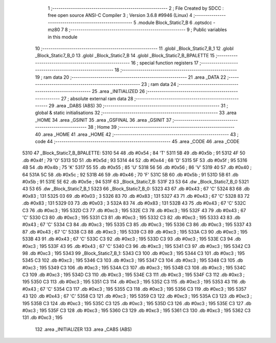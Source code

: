                               1 ;--------------------------------------------------------
                              2 ; File Created by SDCC : free open source ANSI-C Compiler
                              3 ; Version 3.6.8 #9946 (Linux)
                              4 ;--------------------------------------------------------
                              5 	.module Block_Static7_B
                              6 	.optsdcc -mz80
                              7 	
                              8 ;--------------------------------------------------------
                              9 ; Public variables in this module
                             10 ;--------------------------------------------------------
                             11 	.globl _Block_Static7_B_1
                             12 	.globl _Block_Static7_B_0
                             13 	.globl _Block_Static7_B
                             14 	.globl _Block_Static7_B_BPALETTE
                             15 ;--------------------------------------------------------
                             16 ; special function registers
                             17 ;--------------------------------------------------------
                             18 ;--------------------------------------------------------
                             19 ; ram data
                             20 ;--------------------------------------------------------
                             21 	.area _DATA
                             22 ;--------------------------------------------------------
                             23 ; ram data
                             24 ;--------------------------------------------------------
                             25 	.area _INITIALIZED
                             26 ;--------------------------------------------------------
                             27 ; absolute external ram data
                             28 ;--------------------------------------------------------
                             29 	.area _DABS (ABS)
                             30 ;--------------------------------------------------------
                             31 ; global & static initialisations
                             32 ;--------------------------------------------------------
                             33 	.area _HOME
                             34 	.area _GSINIT
                             35 	.area _GSFINAL
                             36 	.area _GSINIT
                             37 ;--------------------------------------------------------
                             38 ; Home
                             39 ;--------------------------------------------------------
                             40 	.area _HOME
                             41 	.area _HOME
                             42 ;--------------------------------------------------------
                             43 ; code
                             44 ;--------------------------------------------------------
                             45 	.area _CODE
                             46 	.area _CODE
   5310                      47 _Block_Static7_B_BPALETTE:
   5310 54                   48 	.db #0x54	; 84	'T'
   5311 5B                   49 	.db #0x5b	; 91
   5312 4F                   50 	.db #0x4f	; 79	'O'
   5313 5D                   51 	.db #0x5d	; 93
   5314 44                   52 	.db #0x44	; 68	'D'
   5315 5F                   53 	.db #0x5f	; 95
   5316 4B                   54 	.db #0x4b	; 75	'K'
   5317 55                   55 	.db #0x55	; 85	'U'
   5318 56                   56 	.db #0x56	; 86	'V'
   5319 40                   57 	.db #0x40	; 64
   531A 5C                   58 	.db #0x5c	; 92
   531B 46                   59 	.db #0x46	; 70	'F'
   531C 5B                   60 	.db #0x5b	; 91
   531D 5B                   61 	.db #0x5b	; 91
   531E 5E                   62 	.db #0x5e	; 94
   531F                      63 _Block_Static7_B:
   531F 23 53                64 	.dw _Block_Static7_B_0
   5321 43 53                65 	.dw _Block_Static7_B_1
   5323                      66 _Block_Static7_B_0:
   5323 43                   67 	.db #0x43	; 67	'C'
   5324 83                   68 	.db #0x83	; 131
   5325 03                   69 	.db #0x03	; 3
   5326 83                   70 	.db #0x83	; 131
   5327 43                   71 	.db #0x43	; 67	'C'
   5328 83                   72 	.db #0x83	; 131
   5329 03                   73 	.db #0x03	; 3
   532A 83                   74 	.db #0x83	; 131
   532B 43                   75 	.db #0x43	; 67	'C'
   532C C3                   76 	.db #0xc3	; 195
   532D C3                   77 	.db #0xc3	; 195
   532E C3                   78 	.db #0xc3	; 195
   532F 43                   79 	.db #0x43	; 67	'C'
   5330 C3                   80 	.db #0xc3	; 195
   5331 C3                   81 	.db #0xc3	; 195
   5332 C3                   82 	.db #0xc3	; 195
   5333 43                   83 	.db #0x43	; 67	'C'
   5334 C3                   84 	.db #0xc3	; 195
   5335 C3                   85 	.db #0xc3	; 195
   5336 C3                   86 	.db #0xc3	; 195
   5337 43                   87 	.db #0x43	; 67	'C'
   5338 C3                   88 	.db #0xc3	; 195
   5339 C3                   89 	.db #0xc3	; 195
   533A C3                   90 	.db #0xc3	; 195
   533B 43                   91 	.db #0x43	; 67	'C'
   533C C3                   92 	.db #0xc3	; 195
   533D C3                   93 	.db #0xc3	; 195
   533E C3                   94 	.db #0xc3	; 195
   533F 43                   95 	.db #0x43	; 67	'C'
   5340 C3                   96 	.db #0xc3	; 195
   5341 C3                   97 	.db #0xc3	; 195
   5342 C3                   98 	.db #0xc3	; 195
   5343                      99 _Block_Static7_B_1:
   5343 C3                  100 	.db #0xc3	; 195
   5344 C3                  101 	.db #0xc3	; 195
   5345 C3                  102 	.db #0xc3	; 195
   5346 C3                  103 	.db #0xc3	; 195
   5347 C3                  104 	.db #0xc3	; 195
   5348 C3                  105 	.db #0xc3	; 195
   5349 C3                  106 	.db #0xc3	; 195
   534A C3                  107 	.db #0xc3	; 195
   534B C3                  108 	.db #0xc3	; 195
   534C C3                  109 	.db #0xc3	; 195
   534D C3                  110 	.db #0xc3	; 195
   534E C3                  111 	.db #0xc3	; 195
   534F C3                  112 	.db #0xc3	; 195
   5350 C3                  113 	.db #0xc3	; 195
   5351 C3                  114 	.db #0xc3	; 195
   5352 C3                  115 	.db #0xc3	; 195
   5353 43                  116 	.db #0x43	; 67	'C'
   5354 C3                  117 	.db #0xc3	; 195
   5355 C3                  118 	.db #0xc3	; 195
   5356 C3                  119 	.db #0xc3	; 195
   5357 43                  120 	.db #0x43	; 67	'C'
   5358 C3                  121 	.db #0xc3	; 195
   5359 C3                  122 	.db #0xc3	; 195
   535A C3                  123 	.db #0xc3	; 195
   535B C3                  124 	.db #0xc3	; 195
   535C C3                  125 	.db #0xc3	; 195
   535D C3                  126 	.db #0xc3	; 195
   535E C3                  127 	.db #0xc3	; 195
   535F C3                  128 	.db #0xc3	; 195
   5360 C3                  129 	.db #0xc3	; 195
   5361 C3                  130 	.db #0xc3	; 195
   5362 C3                  131 	.db #0xc3	; 195
                            132 	.area _INITIALIZER
                            133 	.area _CABS (ABS)
